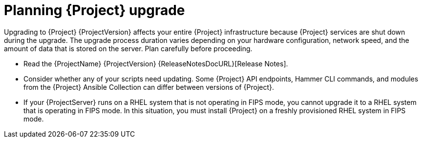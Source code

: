 [id="planning-{project-context}-upgrade"]
= Planning {Project} upgrade

Upgrading to {Project} {ProjectVersion} affects your entire {Project} infrastructure because {Project} services are shut down during the upgrade.
The upgrade process duration varies depending on your hardware configuration, network speed, and the amount of data that is stored on the server.
Plan carefully before proceeding.

* Read the {ProjectName} {ProjectVersion} {ReleaseNotesDocURL}[Release Notes].
* Consider whether any of your scripts need updating.
Some {Project} API endpoints, Hammer CLI commands, and modules from the {Project} Ansible Collection can differ between versions of {Project}.
ifdef::satellite[]
For information about changes in these tools, see the {ProjectName} {ProjectVersion} {ReleaseNotesDocURL}[Release Notes].
endif::[]
ifdef::satellite[]
* Optional: You can test the upgrade on a clone of your {ProjectServer}.
After you successfully test the upgrade on the clone, you can repeat the upgrade on your primary {ProjectServer} and discard the clone, or you can promote the clone to your primary {ProjectServer} and discard the previous primary {ProjectServer}.
For more information, see {AdministeringDocURL}cloning_satellite_server[Cloning {ProjectServer}] in _{AdministeringDocTitle}_.
endif::[]
ifndef::foreman-deb[]
* If your {ProjectServer} runs on a RHEL system that is not operating in FIPS mode, you cannot upgrade it to a RHEL system that is operating in FIPS mode.
In this situation, you must install {Project} on a freshly provisioned RHEL system in FIPS mode.
endif::[]
